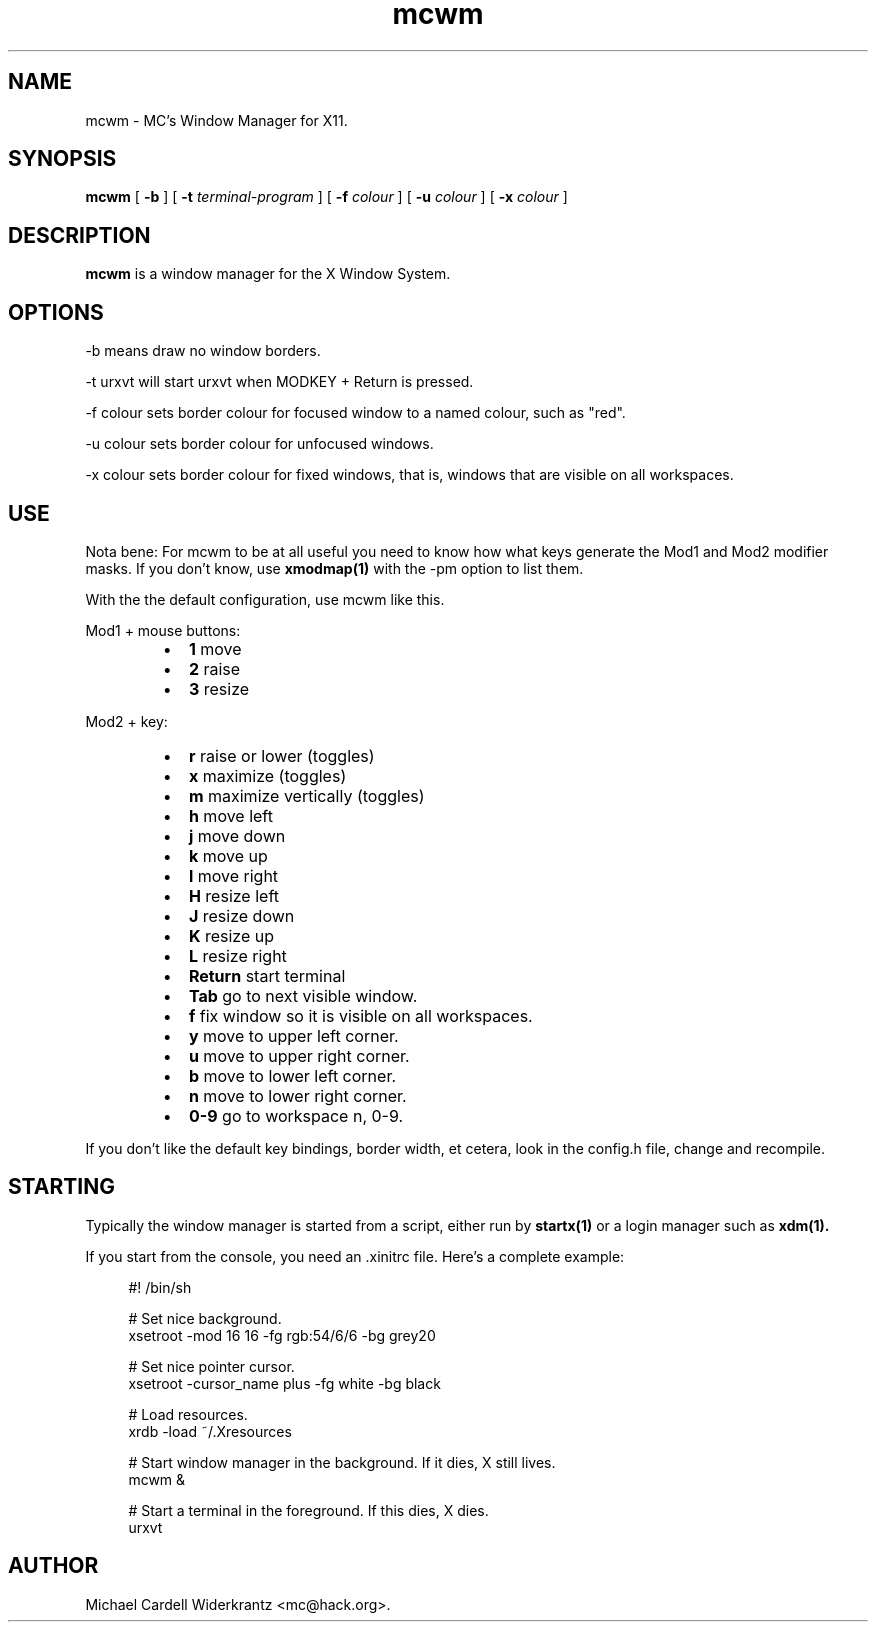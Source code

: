 .TH mcwm 1 "Jul 20, 2010" "" ""
.SH NAME
mcwm \- MC's Window Manager for X11.
.SH SYNOPSIS
.B mcwm
[ 
.B \-b 
]
[ 
.B \-t 
.I terminal-program
] [ 
.B \-f 
.I colour
] [ 
.B \-u 
.I colour
] [ 
.B \-x
.I colour
]

.SH DESCRIPTION
.B mcwm\fP is a window manager for the X Window System.

.SH OPTIONS
.PP
\-b means draw no window borders.
.PP
\-t urxvt will start urxvt when MODKEY + Return is pressed.
.PP
\-f colour sets border colour for focused window to a named colour,
such as "red".
.PP
\-u colour sets border colour for unfocused windows.
.PP
\-x colour sets border colour for fixed windows, that is, windows that
are visible on all workspaces.

.SH USE
Nota bene: For mcwm to be at all useful you need to know how what keys
generate the Mod1 and Mod2 modifier masks. If you don't know, use
.B xmodmap(1)
with the \-pm option to list them.

With the the default configuration, use mcwm like this.
.PP
Mod1 + mouse buttons:
.RS
.IP \(bu 2
.B 1 
move
.IP \(bu 2
.B 2 
raise
.IP \(bu 2
.B 3 
resize
.RE
.PP
Mod2 + key:
.RS
.IP \(bu 2
.B r 
raise or lower (toggles)
.IP \(bu 2
.B x 
maximize (toggles)
.IP \(bu 2
.B m 
maximize vertically (toggles)
.IP \(bu 2
.B h 
move left
.IP \(bu 2
.B j 
move down
.IP \(bu 2
.B k 
move up
.IP \(bu 2
.B l 
move right
.IP \(bu 2
.B H 
resize left
.IP \(bu 2
.B J 
resize down
.IP \(bu 2
.B K 
resize up
.IP \(bu 2
.B L
resize right
.IP \(bu 2
.B Return
start terminal
.IP \(bu 2
.B Tab
go to next visible window.
.IP \(bu 2
.B f
fix window so it is visible on all workspaces.
.IP \(bu 2
.B y
move to upper left corner.
.IP \(bu 2
.B u
move  to upper right corner.
.IP \(bu 2
.B b
move to lower left corner.
.IP \(bu 2
.B n
move to lower right corner.
.IP \(bu 2
.B 0\-9
go to workspace n, 0-9.
.RE
.PP
If you don't like the default key bindings, border width, et cetera,
look in the config.h file, change and recompile.
.PP
.SH STARTING
Typically the window manager is started from a script, either run by
.B startx(1) 
or a login manager such as 
.B xdm(1).
.PP
If you start from the console, you need an .xinitrc file. Here's a
complete example:
.sp
.in +4
.nf
\&#! /bin/sh

# Set nice background.
xsetroot \-mod 16 16 \-fg rgb:54/6/6 \-bg grey20

# Set nice pointer cursor.
xsetroot \-cursor_name plus \-fg white \-bg black

# Load resources.
xrdb \-load ~/.Xresources

# Start window manager in the background. If it dies, X still lives.
mcwm &

# Start a terminal in the foreground. If this dies, X dies.
urxvt
.fi
.in -4
.sp
.SH AUTHOR
Michael Cardell Widerkrantz <mc@hack.org>.
